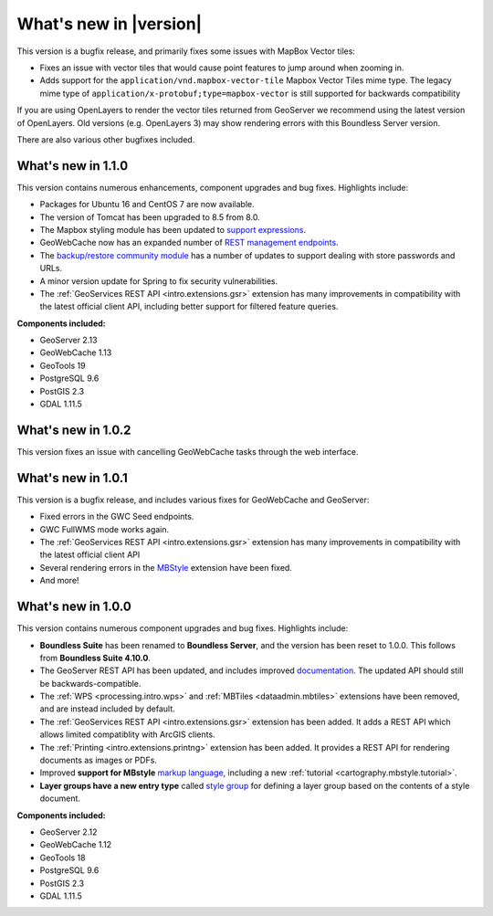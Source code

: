 .. _whatsnew:

.. _whatsnew.1.1.x:

What's new in |version|
=======================

This version is a bugfix release, and primarily fixes some issues with MapBox Vector tiles:

* Fixes an issue with vector tiles that would cause point features to jump around when zooming in.
* Adds support for the ``application/vnd.mapbox-vector-tile`` Mapbox Vector Tiles mime type. The legacy mime type of ``application/x-protobuf;type=mapbox-vector`` is still supported for backwards compatibility

If you are using OpenLayers to render the vector tiles returned from GeoServer we recommend using the latest version of OpenLayers. Old versions (e.g. OpenLayers 3) may show rendering errors with this Boundless Server version.

There are also various other bugfixes included.

What's new in 1.1.0
-------------------

This version contains numerous enhancements, component upgrades and bug fixes. Highlights include:

* Packages for Ubuntu 16 and CentOS 7 are now available.

* The version of Tomcat has been upgraded to 8.5 from 8.0.

* The Mapbox styling module has been updated to `support expressions <geoserver/styling/mbstyle/index.html>`_.

* GeoWebCache now has an expanded number of `REST management endpoints <geowebcache/rest/index.html>`_.

* The `backup/restore community module <geoserver/community/backuprestore/index.html>`_ has a number of updates to support dealing with store passwords and URLs.

* A minor version update for Spring to fix security vulnerabilities.

* The :ref:`GeoServices REST API <intro.extensions.gsr>` extension has many improvements in compatibility with the 
  latest official client API, including better support for filtered feature queries.

**Components included:**

* GeoServer 2.13
* GeoWebCache 1.13
* GeoTools 19
* PostgreSQL 9.6
* PostGIS 2.3
* GDAL 1.11.5

.. _whatsnew.1.0.x:

What's new in 1.0.2
-------------------

This version fixes an issue with cancelling GeoWebCache tasks through the web interface.

What's new in 1.0.1
-------------------

This version is a bugfix release, and includes various fixes for GeoWebCache and GeoServer:

* Fixed errors in the GWC Seed endpoints.

* GWC FullWMS mode works again.

* The :ref:`GeoServices REST API <intro.extensions.gsr>` extension has many improvements in compatibility with the latest official client API

* Several rendering errors in the `MBStyle <geoserver/styling/mbstyle/index.html>`_ extension have been fixed.

* And more!

What's new in 1.0.0
-------------------

This version contains numerous component upgrades and bug fixes. Highlights include:

* **Boundless Suite** has been renamed to **Boundless Server**, and the version has been reset to 1.0.0. This follows from **Boundless Suite 4.10.0**.

* The GeoServer REST API has been updated, and includes improved `documentation <geoserver/rest/index.html>`_. The updated API should still be backwards-compatible.

* The :ref:`WPS <processing.intro.wps>` and :ref:`MBTiles <dataadmin.mbtiles>` extensions have been removed, and are instead included by default.

* The :ref:`GeoServices REST API <intro.extensions.gsr>` extension has been added. It adds a REST API which allows limited compatiblity with ArcGIS clients.

* The :ref:`Printing <intro.extensions.printng>` extension has been added. It provides a REST API for rendering documents as images or PDFs.

* Improved **support for MBstyle** `markup language <geoserver/styling/mbstyle/index.html>`_, including a new :ref:`tutorial <cartography.mbstyle.tutorial>`.

* **Layer groups have a new entry type** called `style group <geoserver/data/webadmin/layergroups.html>`_ for defining a layer group based on the contents of a style document.

**Components included:**

* GeoServer 2.12
* GeoWebCache 1.12
* GeoTools 18
* PostgreSQL 9.6
* PostGIS 2.3
* GDAL 1.11.5
